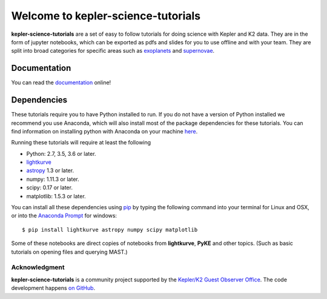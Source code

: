 ===================================
Welcome to kepler-science-tutorials
===================================

**kepler-science-tutorials** are a set of easy to follow tutorials for doing science with Kepler and K2 data. They are in the form of jupyter notebooks, which can be exported as pdfs and slides for you to use offline and with your team. They are split into broad categories for specific areas such as exoplanets_ and supernovae_.

.. _exoplanets: link
.. _supernovae: link

Documentation
-------------

You can read the documentation_ online!

.. _documentation: https://keplergo.github.io/kepler-science-tutorials/

Dependencies
------------

These tutorials require you to have Python installed to run. If you do not have a version of Python installed we recommend you use Anaconda, which will also install most of the package dependencies for these tutorials. You can find information on installing python with Anaconda on your machine here_.

.. _here: https://conda.io/docs/user-guide/install/index.html

Running these tutorials will require at least the following

* Python: 2.7, 3.5, 3.6 or later.
* lightkurve_
* astropy_ 1.3 or later.
* numpy: 1.11.3 or later.
* scipy: 0.17 or later.
* matplotlib: 1.5.3 or later.

.. _astropy: http://www.astropy.org/
.. _lightkurve: http://lightkurve.keplerscience.org/

You can install all these dependencies using pip_ by typing the following command into your terminal for Linux and OSX, or into the `Anaconda Prompt`__ for windows::

  $ pip install lightkurve astropy numpy scipy matplotlib

.. __: https://conda.io/docs/user-guide/install/windows.html) for windows
.. _pip: https://pip.pypa.io/en/stable/user_guide/

Some of these notebooks are direct copies of notebooks from **lightkurve**, **PyKE** and other topics. (Such as basic tutorials on opening files and querying MAST.)

**************
Acknowledgment
**************

**kepler-science-tutorials** is a community project supported by the
`Kepler/K2 Guest Observer Office <https://keplerscience.arc.nasa.gov>`_.
The code development happens `on GitHub <https://github.com/KeplerGO/kepler-science-tutorials>`_.
